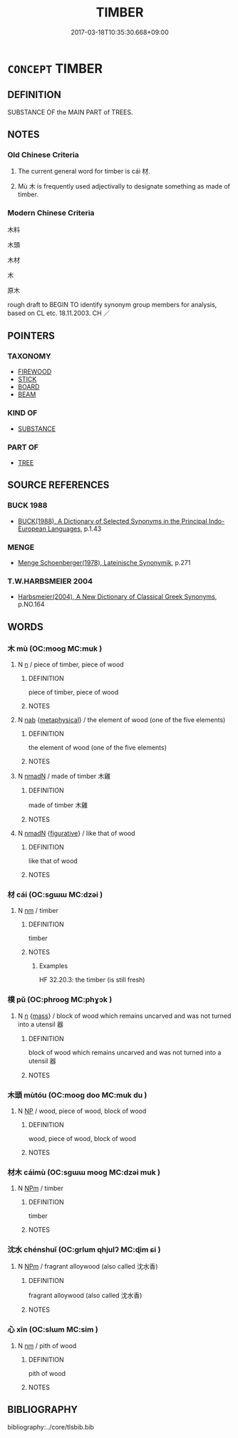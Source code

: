 # -*- mode: mandoku-tls-view -*-
#+TITLE: TIMBER
#+DATE: 2017-03-18T10:35:30.668+09:00        
#+STARTUP: content
* =CONCEPT= TIMBER
:PROPERTIES:
:CUSTOM_ID: uuid-11cd6fbe-bed3-4543-a06e-b8940820a836
:SYNONYM+:  WOOD
:SYNONYM+:  LUMBER
:SYNONYM+:  LOGS
:SYNONYM+:  TREES
:SYNONYM+:  SAWLOGS
:SYNONYM+:  HARDWOOD
:SYNONYM+:  SOFTWOOD
:SYNONYM+:  BEAM
:SYNONYM+:  SPAR
:SYNONYM+:  PLANK
:SYNONYM+:  BATTEN
:SYNONYM+:  LATH
:SYNONYM+:  BOARD
:SYNONYM+:  JOIST
:SYNONYM+:  RAFTER
:TR_ZH: 木料
:TR_OCH: 材
:END:
** DEFINITION

SUBSTANCE OF the MAIN PART of TREES.

** NOTES

*** Old Chinese Criteria
1. The current general word for timber is cái 材.

2. Mù 木 is frequently used adjectivally to designate something as made of timber.

*** Modern Chinese Criteria
木料

木頭

木材

木

原木

rough draft to BEGIN TO identify synonym group members for analysis, based on CL etc. 18.11.2003. CH ／

** POINTERS
*** TAXONOMY
 - [[tls:concept:FIREWOOD][FIREWOOD]]
 - [[tls:concept:STICK][STICK]]
 - [[tls:concept:BOARD][BOARD]]
 - [[tls:concept:BEAM][BEAM]]

*** KIND OF
 - [[tls:concept:SUBSTANCE][SUBSTANCE]]

*** PART OF
 - [[tls:concept:TREE][TREE]]

** SOURCE REFERENCES
*** BUCK 1988
 - [[cite:BUCK-1988][BUCK(1988), A Dictionary of Selected Synonyms in the Principal Indo-European Languages]], p.1.43

*** MENGE
 - [[cite:MENGE][Menge Schoenberger(1978), Lateinische Synonymik]], p.271

*** T.W.HARBSMEIER 2004
 - [[cite:T.W.HARBSMEIER-2004][Harbsmeier(2004), A New Dictionary of Classical Greek Synonyms]], p.NO.164

** WORDS
   :PROPERTIES:
   :VISIBILITY: children
   :END:
*** 木 mù (OC:mooɡ MC:muk )
:PROPERTIES:
:CUSTOM_ID: uuid-70a622d2-4c59-4db7-9af7-ef4a262438af
:Char+: 木(75,0/4) 
:GY_IDS+: uuid-86528cad-3677-4eed-9dd8-3cfe23883e5c
:PY+: mù     
:OC+: mooɡ     
:MC+: muk     
:END: 
**** N [[tls:syn-func::#uuid-8717712d-14a4-4ae2-be7a-6e18e61d929b][n]] / piece of timber, piece of wood
:PROPERTIES:
:CUSTOM_ID: uuid-b22109ed-3b9d-4d85-83e9-a650fe1e62dd
:WARRING-STATES-CURRENCY: 3
:END:
****** DEFINITION

piece of timber, piece of wood

****** NOTES

**** N [[tls:syn-func::#uuid-76be1df4-3d73-4e5f-bbc2-729542645bc8][nab]] {[[tls:sem-feat::#uuid-887fdec5-f18d-4faf-8602-f5c5c2f99a1d][metaphysical]]} / the element of wood (one of the five elements)
:PROPERTIES:
:CUSTOM_ID: uuid-a5c17099-cf55-4a0e-9c78-1064034031fb
:END:
****** DEFINITION

the element of wood (one of the five elements)

****** NOTES

**** N [[tls:syn-func::#uuid-a51b30e7-dffc-4a3d-b4f7-2dccf9eee4a9][nmadN]] / made of timber 木雞
:PROPERTIES:
:CUSTOM_ID: uuid-25178446-a659-43f7-a3c8-4c51c1ce664c
:WARRING-STATES-CURRENCY: 5
:END:
****** DEFINITION

made of timber 木雞

****** NOTES

**** N [[tls:syn-func::#uuid-a51b30e7-dffc-4a3d-b4f7-2dccf9eee4a9][nmadN]] {[[tls:sem-feat::#uuid-2e48851c-928e-40f0-ae0d-2bf3eafeaa17][figurative]]} / like that of wood
:PROPERTIES:
:CUSTOM_ID: uuid-3c537d50-0d14-4e4c-968b-11c37fa0180e
:END:
****** DEFINITION

like that of wood

****** NOTES

*** 材 cái (OC:sɡɯɯ MC:dzəi )
:PROPERTIES:
:CUSTOM_ID: uuid-8507421b-df90-4aa3-a5e3-f4dfd84ff4cb
:Char+: 材(75,3/7) 
:GY_IDS+: uuid-c482573d-f93b-49a7-a425-b8ca8d99e322
:PY+: cái     
:OC+: sɡɯɯ     
:MC+: dzəi     
:END: 
**** N [[tls:syn-func::#uuid-e917a78b-5500-4276-a5fe-156b8bdecb7b][nm]] / timber
:PROPERTIES:
:CUSTOM_ID: uuid-b182a6e3-abad-42bf-8586-2efc445f37ef
:WARRING-STATES-CURRENCY: 5
:END:
****** DEFINITION

timber

****** NOTES

******* Examples
HF 32.20.3: the timber (is still fresh)

*** 樸 pǔ (OC:phrooɡ MC:phɣɔk )
:PROPERTIES:
:CUSTOM_ID: uuid-d7748beb-92cd-4031-b7d7-3ca74046377f
:Char+: 樸(75,12/16) 
:GY_IDS+: uuid-e0dadbc7-c91c-49ce-b6a2-026525ba5baf
:PY+: pǔ     
:OC+: phrooɡ     
:MC+: phɣɔk     
:END: 
**** N [[tls:syn-func::#uuid-8717712d-14a4-4ae2-be7a-6e18e61d929b][n]] {[[tls:sem-feat::#uuid-f6f3d27f-f067-4373-892e-e812b0177e72][mass]]} / block of wood which remains uncarved and  was not turned into a utensil 器
:PROPERTIES:
:CUSTOM_ID: uuid-fdfeb1aa-dbed-49e3-b14e-516fd774c6a9
:END:
****** DEFINITION

block of wood which remains uncarved and  was not turned into a utensil 器

****** NOTES

*** 木頭 mùtóu (OC:mooɡ doo MC:muk du )
:PROPERTIES:
:CUSTOM_ID: uuid-49f221c2-b9ff-4766-81e6-d77cbf986e4d
:Char+: 木(75,0/4) 頭(181,7/16) 
:GY_IDS+: uuid-86528cad-3677-4eed-9dd8-3cfe23883e5c uuid-2567a27c-7643-4cf8-9da5-5ac6fe236ab5
:PY+: mù tóu    
:OC+: mooɡ doo    
:MC+: muk du    
:END: 
**** N [[tls:syn-func::#uuid-a8e89bab-49e1-4426-b230-0ec7887fd8b4][NP]] / wood, piece of wood, block of wood
:PROPERTIES:
:CUSTOM_ID: uuid-f0c3517f-2e9f-45f3-ae4a-466c631719af
:END:
****** DEFINITION

wood, piece of wood, block of wood

****** NOTES

*** 材木 cáimù (OC:sɡɯɯ mooɡ MC:dzəi muk )
:PROPERTIES:
:CUSTOM_ID: uuid-9de8370b-125d-4f17-ab30-35a503631a42
:Char+: 材(75,3/7) 木(75,0/4) 
:GY_IDS+: uuid-c482573d-f93b-49a7-a425-b8ca8d99e322 uuid-86528cad-3677-4eed-9dd8-3cfe23883e5c
:PY+: cái mù    
:OC+: sɡɯɯ mooɡ    
:MC+: dzəi muk    
:END: 
**** N [[tls:syn-func::#uuid-ebc1516d-e718-4b5b-ba40-aa8f43bd0e86][NPm]] / timber
:PROPERTIES:
:CUSTOM_ID: uuid-ed4843cd-d908-42a0-ac0f-58a2f6745cc3
:WARRING-STATES-CURRENCY: 4
:END:
****** DEFINITION

timber

****** NOTES

*** 沈水 chénshuǐ (OC:ɡrlum qhjulʔ MC:ɖim ɕi )
:PROPERTIES:
:CUSTOM_ID: uuid-f070ad77-5d05-423e-b966-817c9c5b7b47
:Char+: 沈(85,4/7) 水(85,0/4) 
:GY_IDS+: uuid-50167fea-b925-4d4a-ad39-1cfcf03df3df uuid-79a2ca70-d10b-42f5-b33d-4a27810b39dc
:PY+: chén shuǐ    
:OC+: ɡrlum qhjulʔ    
:MC+: ɖim ɕi    
:END: 
**** N [[tls:syn-func::#uuid-ebc1516d-e718-4b5b-ba40-aa8f43bd0e86][NPm]] / fragrant alloywood (also called 沈水香)
:PROPERTIES:
:CUSTOM_ID: uuid-5b168d34-015d-412d-a4c2-c8c528517633
:END:
****** DEFINITION

fragrant alloywood (also called 沈水香)

****** NOTES

*** 心 xīn (OC:slɯm MC:sim )
:PROPERTIES:
:CUSTOM_ID: uuid-d3055a99-8e0d-46d6-989d-7ab39b5d49f2
:Char+: 心(61,0/4) 
:GY_IDS+: uuid-8a9907df-7760-4d14-859c-159d12628480
:PY+: xīn     
:OC+: slɯm     
:MC+: sim     
:END: 
**** N [[tls:syn-func::#uuid-e917a78b-5500-4276-a5fe-156b8bdecb7b][nm]] / pith of wood
:PROPERTIES:
:CUSTOM_ID: uuid-b54d954a-b5b5-498f-92d7-880881f4ee91
:END:
****** DEFINITION

pith of wood

****** NOTES

** BIBLIOGRAPHY
bibliography:../core/tlsbib.bib
